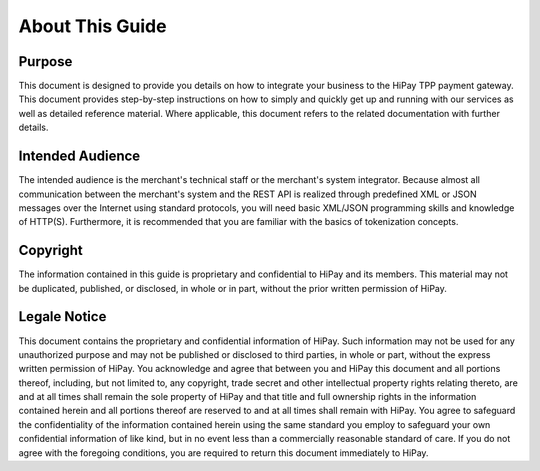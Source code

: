 ========================
About This Guide
========================

Purpose
-------

This document is designed to provide you details on how to integrate your business to 
the HiPay TPP payment gateway. This document provides step-by-step instructions on how 
to simply and quickly get up and running with our services as well as detailed reference material.
Where applicable, this document refers to the related documentation with further details.

Intended Audience
-----------------

The intended audience is the merchant's technical staff or the merchant's system integrator.
Because almost all communication between the merchant's system and the REST API is realized
through predefined XML or JSON messages over the Internet using standard protocols,
you will need basic XML/JSON programming skills and knowledge of HTTP(S).
Furthermore, it is recommended that you are familiar with the basics of tokenization concepts.

Copyright
---------

The information contained in this guide is proprietary and confidential to HiPay and its members.
This material may not be duplicated, published, or disclosed, in whole or in part, without 
the prior written permission of HiPay.

Legale Notice
-------------

This document contains the proprietary and confidential information of HiPay. 
Such information may not be used for any unauthorized purpose and may not be published or disclosed 
to third parties, in whole or part, without the express written permission of HiPay.
You acknowledge and agree that between you and HiPay this document and all portions thereof, 
including, but not limited to, any copyright, trade secret and other intellectual property rights 
relating thereto, are and at all times shall remain the sole property of HiPay and that title 
and full ownership rights in the information contained herein and all portions thereof are reserved 
to and at all times shall remain with HiPay. You agree to safeguard the confidentiality of 
the information contained herein using the same standard you employ to safeguard your own confidential 
information of like kind, but in no event less than a commercially reasonable standard of care.
If you do not agree with the foregoing conditions, you are required to return this document 
immediately to HiPay.